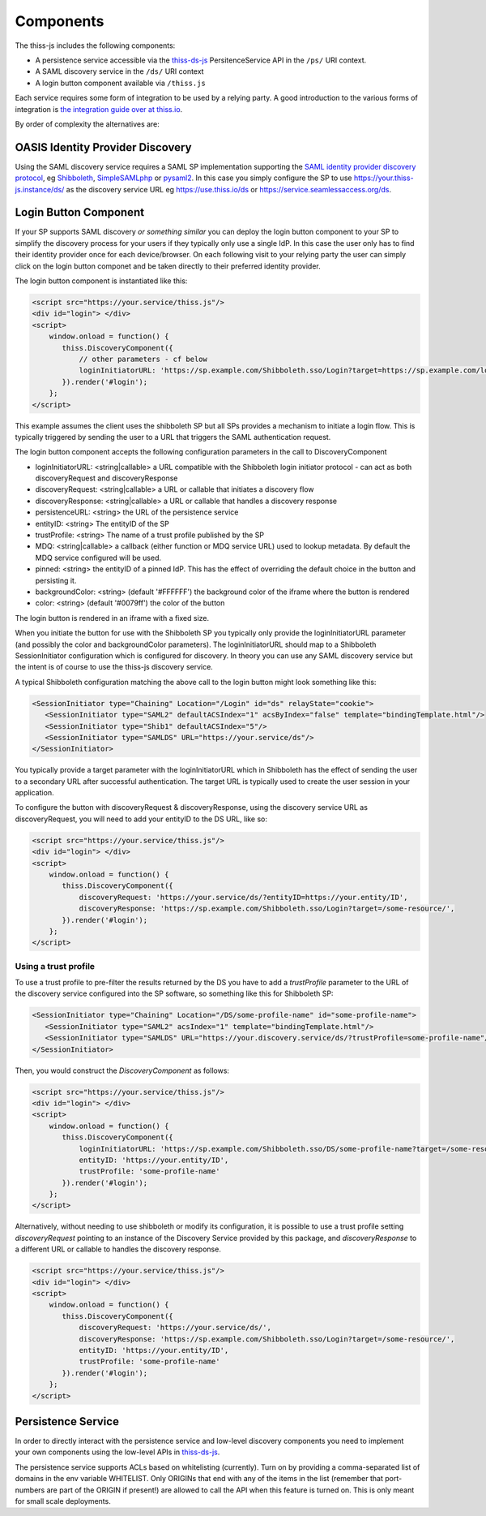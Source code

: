Components
==========

The thiss-js includes the following components:

* A persistence service accessible via the `thiss-ds-js <https://github.com/TheIdentitySelector/thiss-ds-js>`_ PersitenceService API in the ``/ps/`` URI context.
* A SAML discovery service in the ``/ds/`` URI context
* A login button component available via ``/thiss.js``

Each service requires some form of integration to be used by a relying party. A good introduction to the various forms of integration is `the integration guide over at thiss.io <https://thiss.io/integration>`_.

By order of complexity the alternatives are:

OASIS Identity Provider Discovery
---------------------------------

Using the SAML discovery service requires a SAML SP implementation supporting the `SAML identity provider discovery protocol <http://docs.oasis-open.org/security/saml/Post2.0/sstc-saml-idp-discovery.pdf>`_, eg `Shibboleth <https://shibboleth.net>`_, `SimpleSAMLphp <https://simplesamlphp.org/>`_ or `pysaml2 <https://github.com/IdentityPython/pysaml2>`_. In this case you simply configure the SP to use https://your.thiss-js.instance/ds/ as the discovery service URL eg https://use.thiss.io/ds or https://service.seamlessaccess.org/ds.

Login Button Component
----------------------

If your SP supports SAML discovery *or something similar* you can deploy the login button component to your SP to simplify the discovery process for your users if they typically only use a single IdP. In this case the user only has to find their identity provider once for each device/browser. On each following visit to your relying party the user can simply click on the login button componet and be taken directly to their preferred identity provider.

The login button component is instantiated like this:

.. code-block:: html

    <script src="https://your.service/thiss.js"/>
    <div id="login"> </div>
    <script>
        window.onload = function() {
           thiss.DiscoveryComponent({
               // other parameters - cf below
               loginInitiatorURL: 'https://sp.example.com/Shibboleth.sso/Login?target=https://sp.example.com/loginhandler',
           }).render('#login');
        };
    </script>


This example assumes the client uses the shibboleth SP but all SPs provides a mechanism to initiate a login flow. This is typically triggered by sending the user to a URL that triggers the SAML authentication request.

The login button component accepts the following configuration parameters in the call to DiscoveryComponent

* loginInitiatorURL: <string|callable> a URL compatible with the Shibboleth login initiator protocol - can act as both discoveryRequest and discoveryResponse
* discoveryRequest:  <string|callable> a URL or callable that initiates a discovery flow
* discoveryResponse: <string|callable> a URL or callable that handles a discovery response
* persistenceURL: <string> the URL of the persistence service

* entityID: <string> The entityID of the SP
* trustProfile: <string> The name of a trust profile published by the SP

* MDQ: <string|callable> a callback (either function or MDQ service URL) used to lookup metadata. By default the MDQ service configured will be used.
* pinned: <string> the entityID of a pinned IdP. This has the effect of overriding the default choice in the button and persisting it.
* backgroundColor: <string> (default '#FFFFFF') the background color of the iframe where the button is rendered
* color: <string> (default '#0079ff') the color of the button

The login button is rendered in an iframe with a fixed size.

When you initiate the button for use with the Shibboleth SP you typically only provide the loginInitiatorURL parameter (and possibly the color and backgroundColor parameters). The loginInitiatorURL should map to a Shibboleth SessionInitiator configuration which is configured for discovery. In theory you can use any SAML discovery service but the intent is of course to use the thiss-js discovery service.

A typical Shibboleth configuration matching the above call to the login button might look something like this:

.. code-block:: xml

    <SessionInitiator type="Chaining" Location="/Login" id="ds" relayState="cookie">
       <SessionInitiator type="SAML2" defaultACSIndex="1" acsByIndex="false" template="bindingTemplate.html"/>
       <SessionInitiator type="Shib1" defaultACSIndex="5"/>
       <SessionInitiator type="SAMLDS" URL="https://your.service/ds"/>
    </SessionInitiator>


You typically provide a target parameter with the loginInitiatorURL which in Shibboleth has the effect of sending the user to a secondary URL after successful authentication. The target URL is typically used to create the user session in your application.

To configure the button with discoveryRequest & discoveryResponse, using the discovery service URL as discoveryRequest, you will need to add your entityID to the DS URL, like so:

.. code-block:: html

    <script src="https://your.service/thiss.js"/>
    <div id="login"> </div>
    <script>
        window.onload = function() {
           thiss.DiscoveryComponent({
               discoveryRequest: 'https://your.service/ds/?entityID=https://your.entity/ID',
               discoveryResponse: 'https://sp.example.com/Shibboleth.sso/Login?target=/some-resource/',
           }).render('#login');
        };
    </script>

Using a trust profile
.....................

To use a trust profile to pre-filter the results returned by the DS you have to add a `trustProfile` parameter to the URL of the discovery service configured into the SP software, so something like this for Shibboleth SP:

.. code-block:: xml

    <SessionInitiator type="Chaining" Location="/DS/some-profile-name" id="some-profile-name">
       <SessionInitiator type="SAML2" acsIndex="1" template="bindingTemplate.html"/>
       <SessionInitiator type="SAMLDS" URL="https://your.discovery.service/ds/?trustProfile=some-profile-name"/>
    </SessionInitiator>

Then, you would construct the `DiscoveryComponent` as follows:

.. code-block:: html

    <script src="https://your.service/thiss.js"/>
    <div id="login"> </div>
    <script>
        window.onload = function() {
           thiss.DiscoveryComponent({
               loginInitiatorURL: 'https://sp.example.com/Shibboleth.sso/DS/some-profile-name?target=/some-resource/',
               entityID: 'https://your.entity/ID',
               trustProfile: 'some-profile-name'
           }).render('#login');
        };
    </script>

Alternatively, without needing to use shibboleth or modify its configuration, it is possible to use a trust profile setting `discoveryRequest` pointing to an instance of the Discovery Service provided by this package, and `discoveryResponse` to a different URL or callable to handles the discovery response.

.. code-block:: html

    <script src="https://your.service/thiss.js"/>
    <div id="login"> </div>
    <script>
        window.onload = function() {
           thiss.DiscoveryComponent({
               discoveryRequest: 'https://your.service/ds/',
               discoveryResponse: 'https://sp.example.com/Shibboleth.sso/Login?target=/some-resource/',
               entityID: 'https://your.entity/ID',
               trustProfile: 'some-profile-name'
           }).render('#login');
        };
    </script>

Persistence Service
-------------------

In order to directly interact with the persistence service and low-level discovery components you need to implement your own components using the low-level APIs in `thiss-ds-js <https://github.com/TheIdentitySelector/thiss-ds-js>`_.

The persistence service supports ACLs based on whitelisting (currently). Turn on by providing a comma-separated list of domains in the env variable WHITELIST. Only ORIGINs that end with any of the items in the list (remember that port-numbers are part of the ORIGIN if present!) are allowed to call the API when this feature is turned on. This is only meant for small scale deployments.

